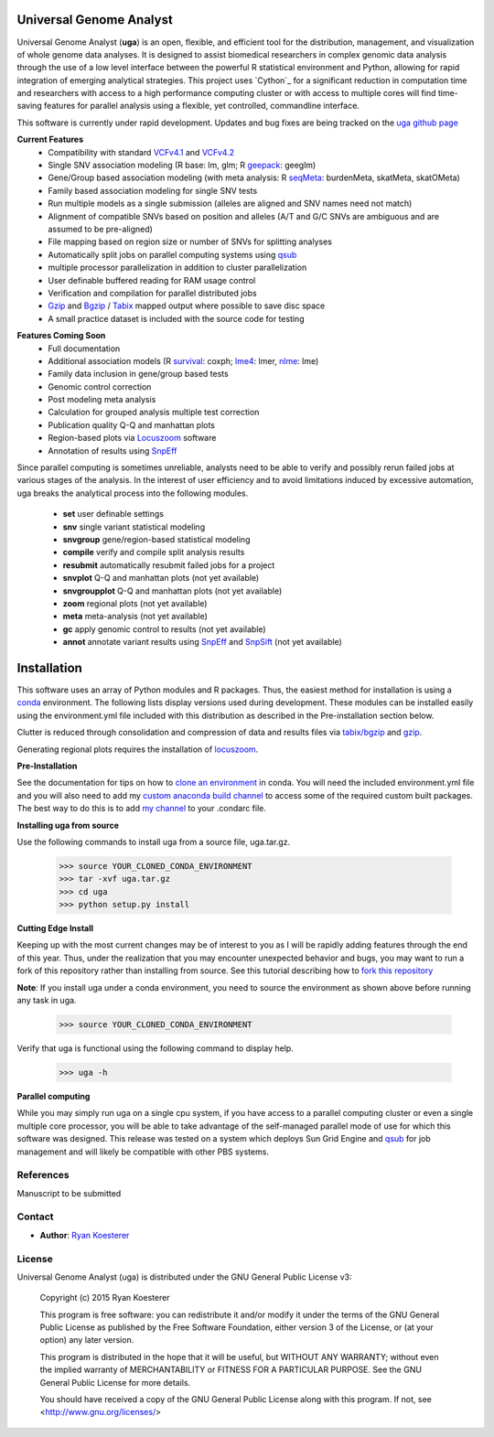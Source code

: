 Universal Genome Analyst
************************

Universal Genome Analyst (**uga**) is an open, flexible, and efficient tool for the distribution, management, and visualization of whole genome data analyses. 
It is designed to assist biomedical researchers in complex genomic data analysis through the use of a low level interface between the powerful R statistical environment and Python, allowing
for rapid integration of emerging analytical strategies. This project uses `Cython`_ for a significant reduction in computation time and researchers with access to a high performance computing cluster or 
with access to multiple cores will find time-saving features for parallel analysis using a flexible, yet controlled, commandline interface.

This software is currently under rapid development. Updates and bug fixes are being tracked on the `uga github page`_

.. _`Cython: https://pypi.python.org/pypi
.. _`uga github page`: https://github.com/rmkoesterer/uga

**Current Features**
   - Compatibility with standard `VCFv4.1`_ and `VCFv4.2`_
   - Single SNV association modeling (R base: lm, glm; R `geepack`_: geeglm)
   - Gene/Group based association modeling (with meta analysis: R `seqMeta`_: burdenMeta, skatMeta, skatOMeta)
   - Family based association modeling for single SNV tests
   - Run multiple models as a single submission (alleles are aligned and SNV names need not match)
   - Alignment of compatible SNVs based on position and alleles (A/T and G/C SNVs are ambiguous and are assumed to be pre-aligned)
   - File mapping based on region size or number of SNVs for splitting analyses
   - Automatically split jobs on parallel computing systems using `qsub`_
   - multiple processor parallelization in addition to cluster parallelization
   - User definable buffered reading for RAM usage control
   - Verification and compilation for parallel distributed jobs
   - `Gzip`_ and `Bgzip`_ / `Tabix`_ mapped output where possible to save disc space
   - A small practice dataset is included with the source code for testing

.. _`VCFv4.1`: http://samtools.github.io/hts-specs/VCFv4.1.pdf
.. _`VCFv4.2`: http://samtools.github.io/hts-specs/VCFv4.2.pdf
.. _`geepack`: https://cran.r-project.org/web/packages/geepack/index.html
.. _`seqMeta`: https://cran.r-project.org/web/packages/seqMeta/index.html
.. _`qsub`: http://gridscheduler.sourceforge.net/htmlman/htmlman1/qsub.html
.. _`Gzip`: http://www.gzip.org/
.. _`Bgzip`: http://www.htslib.org/
.. _`Tabix`: http://www.htslib.org/

**Features Coming Soon**
   - Full documentation
   - Additional association models (R `survival`_: coxph; `lme4`_: lmer, `nlme`_: lme)
   - Family data inclusion in gene/group based tests
   - Genomic control correction
   - Post modeling meta analysis
   - Calculation for grouped analysis multiple test correction
   - Publication quality Q-Q and manhattan plots
   - Region-based plots via `Locuszoom`_ software
   - Annotation of results using `SnpEff`_

.. _`survival`: https://cran.r-project.org/web/packages/survival/index.html
.. _`lme4`: https://cran.r-project.org/web/packages/lme4/index.html
.. _`nlme`: https://cran.r-project.org/web/packages/nlme/index.html
.. _`Locuszoom`: http://genome.sph.umich.edu/wiki/LocusZoom_Standalone
.. _`SnpEff`: http://snpeff.sourceforge.net/

Since parallel computing is sometimes unreliable, analysts need to be able to verify and possibly rerun failed jobs at various stages of the analysis.
In the interest of user efficiency and to avoid limitations induced by excessive automation, uga breaks the analytical process into the following modules.

   - **set** user definable settings
   - **snv** single variant statistical modeling
   - **snvgroup** gene/region-based statistical modeling
   - **compile** verify and compile split analysis results
   - **resubmit** automatically resubmit failed jobs for a project
   - **snvplot** Q-Q and manhattan plots (not yet available)
   - **snvgroupplot** Q-Q and manhattan plots (not yet available)
   - **zoom** regional plots (not yet available)
   - **meta** meta-analysis (not yet available)
   - **gc** apply genomic control to results (not yet available)
   - **annot** annotate variant results using `SnpEff`_ and `SnpSift`_ (not yet available)

.. _`SnpEff`: http://snpeff.sourceforge.net/
.. _`SnpSift`: http://snpeff.sourceforge.net/SnpSift.html

Installation
************

This software uses an array of Python modules and R packages. Thus, the easiest method for installation is using a `conda`_ environment.
The following lists display versions used during development. These modules can be installed easily using the environment.yml file included with
this distribution as described in the Pre-installation section below.

.. _`conda`: http://conda.pydata.org/docs/

Clutter is reduced through consolidation and compression of data and results files via `tabix/bgzip`_ and `gzip`_.

.. _`tabix/bgzip`: http://www.htslib.org/
.. _`gzip`: http://www.gzip.org/

Generating regional plots requires the installation of `locuszoom`_.

.. _`locuszoom`: http://genome.sph.umich.edu/wiki/LocusZoom_Standalone

**Pre-Installation**

See the documentation for tips on how to `clone an environment`_ in conda. You will need the included environment.yml file and you will also need to add my 
`custom anaconda build channel`_ to access some of the required custom built packages. The best way to do this is to add `my channel`_ to your .condarc file.

.. _`clone an environment`: http://conda.pydata.org/docs/using/envs.html#clone-an-environment
.. _`custom anaconda build channel`: http://conda.pydata.org/docs/using/pkgs.html#install-a-package-from-anaconda-org
.. _`my channel`: http://conda.pydata.org/docs/config.html

**Installing uga from source**

Use the following commands to install uga from a source file, uga.tar.gz.

   >>> source YOUR_CLONED_CONDA_ENVIRONMENT
   >>> tar -xvf uga.tar.gz
   >>> cd uga
   >>> python setup.py install

**Cutting Edge Install**

Keeping up with the most current changes may be of interest to you as I will be rapidly adding features through the end of this year. Thus, under the realization 
that you may encounter unexpected behavior and bugs, you may want to run a fork of this repository rather than installing from source. See this tutorial describing
how to `fork this repository`_

.. _`fork this repository`: https://help.github.com/articles/fork-a-repo/

**Note**: If you install uga under a conda environment, you need to source the environment as shown above before running any task in uga.

   >>> source YOUR_CLONED_CONDA_ENVIRONMENT

Verify that uga is functional using the following command to display help.

   >>> uga -h

**Parallel computing**

While you may simply run uga on a single cpu system, if you have access to a parallel computing cluster or even a single multiple core
processor, you will be able to take advantage of the self-managed parallel mode of use for which this software was designed. 
This release was tested on a system which deploys Sun Grid Engine and `qsub`_ for job management and will likely be compatible 
with other PBS systems.

.. _`qsub`: http://gridscheduler.sourceforge.net/htmlman/htmlman1/qsub.html

References
==========

Manuscript to be submitted

Contact
=======

- **Author**: `Ryan Koesterer`_

.. _`Ryan Koesterer`: https://github.com/rmkoesterer/uga

License
=======

Universal Genome Analyst (uga) is distributed under the GNU General Public License v3:
   
   Copyright (c) 2015 Ryan Koesterer

   This program is free software: you can redistribute it and/or
   modify it under the terms of the GNU General Public License as
   published by the Free Software Foundation, either version 3 of the
   License, or (at your option) any later version.

   This program is distributed in the hope that it will be useful, but
   WITHOUT ANY WARRANTY; without even the implied warranty of
   MERCHANTABILITY or FITNESS FOR A PARTICULAR PURPOSE.  See the GNU
   General Public License for more details.

   You should have received a copy of the GNU General Public License
   along with this program.  If not, see
   <http://www.gnu.org/licenses/>
